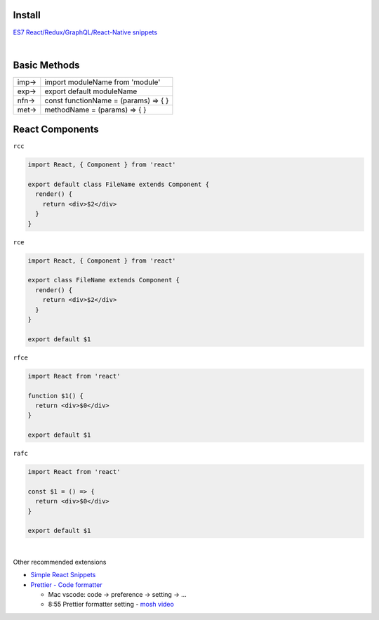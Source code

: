 Install
=======



`ES7 React/Redux/GraphQL/React-Native snippets <https://marketplace.visualstudio.com/items?itemName=dsznajder.es7-react-js-snippets>`_

|



Basic Methods
==============


+------+--------------------------------------+
| imp→ | import moduleName from 'module'      |
+------+--------------------------------------+
| exp→ | export default moduleName            |
+------+--------------------------------------+
| nfn→ | const functionName = (params) => { } |
+------+--------------------------------------+
| met→ | methodName = (params) => { }         |
+------+--------------------------------------+



React Components
=================


``rcc``
 
.. code:: javascript
 
  import React, { Component } from 'react'

  export default class FileName extends Component {
    render() {
      return <div>$2</div>
    }
  }




``rce``

.. code:: javascript

  import React, { Component } from 'react'

  export class FileName extends Component {
    render() {
      return <div>$2</div>
    }
  }

  export default $1


``rfce``

.. code:: javascript

  import React from 'react'

  function $1() {
    return <div>$0</div>
  }

  export default $1




``rafc``

.. code:: javascript

  import React from 'react'

  const $1 = () => {
    return <div>$0</div>
  }

  export default $1



|

Other recommended extensions

- `Simple React Snippets <https://marketplace.visualstudio.com/items?itemName=burkeholland.simple-react-snippets>`_

- `Prettier - Code formatter <https://marketplace.visualstudio.com/items?itemName=esbenp.prettier-vscode>`_

  - Mac vscode: code -> preference -> setting -> ... 
  - 8:55 Prettier formatter setting - `mosh video <https://www.youtube.com/watch?v=Ke90Tje7VS0>`_











